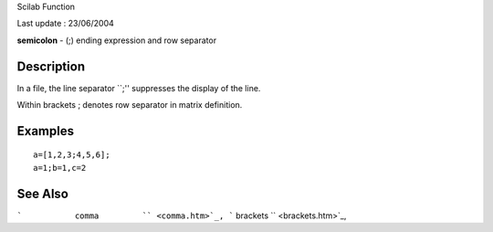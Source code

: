 Scilab Function

Last update : 23/06/2004

**semicolon** - (;) ending expression and row separator

Description
~~~~~~~~~~~

In a file, the line separator \`\`;'' suppresses the display of the
line.

Within brackets ; denotes row separator in matrix definition.

Examples
~~~~~~~~

::

        a=[1,2,3;4,5,6];
        a=1;b=1,c=2
        

See Also
~~~~~~~~

```           comma         `` <comma.htm>`_,
```           brackets         `` <brackets.htm>`_,
